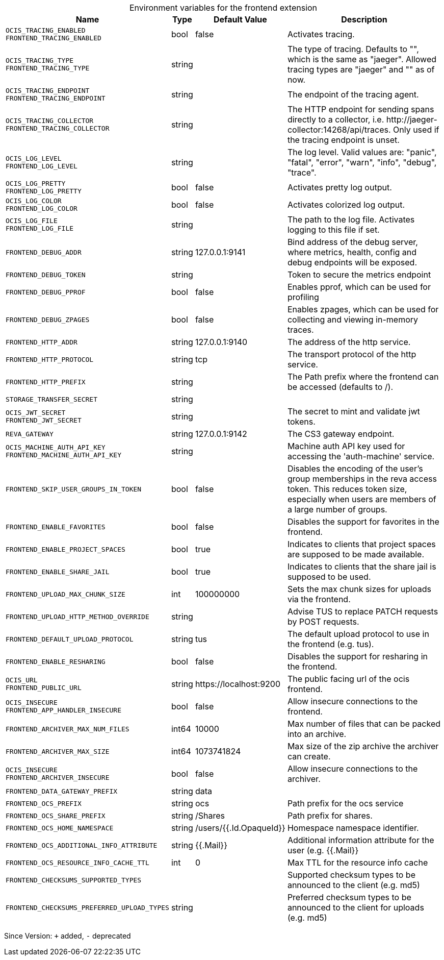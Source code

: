 [caption=]
.Environment variables for the frontend extension
[width="100%",cols="~,~,~,~",options="header"]
|===
| Name
| Type
| Default Value
| Description

|`OCIS_TRACING_ENABLED` +
`FRONTEND_TRACING_ENABLED`
| bool
a| [subs=-attributes]
false 
a| [subs=-attributes]
Activates tracing.

|`OCIS_TRACING_TYPE` +
`FRONTEND_TRACING_TYPE`
| string
a| [subs=-attributes]
 
a| [subs=-attributes]
The type of tracing. Defaults to "", which is the same as "jaeger". Allowed tracing types are "jaeger" and "" as of now.

|`OCIS_TRACING_ENDPOINT` +
`FRONTEND_TRACING_ENDPOINT`
| string
a| [subs=-attributes]
 
a| [subs=-attributes]
The endpoint of the tracing agent.

|`OCIS_TRACING_COLLECTOR` +
`FRONTEND_TRACING_COLLECTOR`
| string
a| [subs=-attributes]
 
a| [subs=-attributes]
The HTTP endpoint for sending spans directly to a collector, i.e. \http://jaeger-collector:14268/api/traces. Only used if the tracing endpoint is unset.

|`OCIS_LOG_LEVEL` +
`FRONTEND_LOG_LEVEL`
| string
a| [subs=-attributes]
 
a| [subs=-attributes]
The log level. Valid values are: "panic", "fatal", "error", "warn", "info", "debug", "trace".

|`OCIS_LOG_PRETTY` +
`FRONTEND_LOG_PRETTY`
| bool
a| [subs=-attributes]
false 
a| [subs=-attributes]
Activates pretty log output.

|`OCIS_LOG_COLOR` +
`FRONTEND_LOG_COLOR`
| bool
a| [subs=-attributes]
false 
a| [subs=-attributes]
Activates colorized log output.

|`OCIS_LOG_FILE` +
`FRONTEND_LOG_FILE`
| string
a| [subs=-attributes]
 
a| [subs=-attributes]
The path to the log file. Activates logging to this file if set.

|`FRONTEND_DEBUG_ADDR`
| string
a| [subs=-attributes]
127.0.0.1:9141 
a| [subs=-attributes]
Bind address of the debug server, where metrics, health, config and debug endpoints will be exposed.

|`FRONTEND_DEBUG_TOKEN`
| string
a| [subs=-attributes]
 
a| [subs=-attributes]
Token to secure the metrics endpoint

|`FRONTEND_DEBUG_PPROF`
| bool
a| [subs=-attributes]
false 
a| [subs=-attributes]
Enables pprof, which can be used for profiling

|`FRONTEND_DEBUG_ZPAGES`
| bool
a| [subs=-attributes]
false 
a| [subs=-attributes]
Enables zpages, which can be used for collecting and viewing in-memory traces.

|`FRONTEND_HTTP_ADDR`
| string
a| [subs=-attributes]
127.0.0.1:9140 
a| [subs=-attributes]
The address of the http service.

|`FRONTEND_HTTP_PROTOCOL`
| string
a| [subs=-attributes]
tcp 
a| [subs=-attributes]
The transport protocol of the http service.

|`FRONTEND_HTTP_PREFIX`
| string
a| [subs=-attributes]
 
a| [subs=-attributes]
The Path prefix where the frontend can be accessed (defaults to /).

|`STORAGE_TRANSFER_SECRET`
| string
a| [subs=-attributes]
 
a| [subs=-attributes]


|`OCIS_JWT_SECRET` +
`FRONTEND_JWT_SECRET`
| string
a| [subs=-attributes]
 
a| [subs=-attributes]
The secret to mint and validate jwt tokens.

|`REVA_GATEWAY`
| string
a| [subs=-attributes]
127.0.0.1:9142 
a| [subs=-attributes]
The CS3 gateway endpoint.

|`OCIS_MACHINE_AUTH_API_KEY` +
`FRONTEND_MACHINE_AUTH_API_KEY`
| string
a| [subs=-attributes]
 
a| [subs=-attributes]
Machine auth API key used for accessing the 'auth-machine' service.

|`FRONTEND_SKIP_USER_GROUPS_IN_TOKEN`
| bool
a| [subs=-attributes]
false 
a| [subs=-attributes]
Disables the encoding of the user's group memberships in the reva access token. This reduces token size, especially when users are members of a large number of groups.

|`FRONTEND_ENABLE_FAVORITES`
| bool
a| [subs=-attributes]
false 
a| [subs=-attributes]
Disables the support for favorites in the frontend.

|`FRONTEND_ENABLE_PROJECT_SPACES`
| bool
a| [subs=-attributes]
true 
a| [subs=-attributes]
Indicates to clients that project spaces are supposed to be made available.

|`FRONTEND_ENABLE_SHARE_JAIL`
| bool
a| [subs=-attributes]
true 
a| [subs=-attributes]
Indicates to clients that the share jail is supposed to be used.

|`FRONTEND_UPLOAD_MAX_CHUNK_SIZE`
| int
a| [subs=-attributes]
100000000 
a| [subs=-attributes]
Sets the max chunk sizes for uploads via the frontend.

|`FRONTEND_UPLOAD_HTTP_METHOD_OVERRIDE`
| string
a| [subs=-attributes]
 
a| [subs=-attributes]
Advise TUS to replace PATCH requests by POST requests.

|`FRONTEND_DEFAULT_UPLOAD_PROTOCOL`
| string
a| [subs=-attributes]
tus 
a| [subs=-attributes]
The default upload protocol to use in the frontend (e.g. tus).

|`FRONTEND_ENABLE_RESHARING`
| bool
a| [subs=-attributes]
false 
a| [subs=-attributes]
Disables the support for resharing in the frontend.

|`OCIS_URL` +
`FRONTEND_PUBLIC_URL`
| string
a| [subs=-attributes]
\https://localhost:9200 
a| [subs=-attributes]
The public facing url of the ocis frontend.

|`OCIS_INSECURE` +
`FRONTEND_APP_HANDLER_INSECURE`
| bool
a| [subs=-attributes]
false 
a| [subs=-attributes]
Allow insecure connections to the frontend.

|`FRONTEND_ARCHIVER_MAX_NUM_FILES`
| int64
a| [subs=-attributes]
10000 
a| [subs=-attributes]
Max number of files that can be packed into an archive.

|`FRONTEND_ARCHIVER_MAX_SIZE`
| int64
a| [subs=-attributes]
1073741824 
a| [subs=-attributes]
Max size of the zip archive the archiver can create.

|`OCIS_INSECURE` +
`FRONTEND_ARCHIVER_INSECURE`
| bool
a| [subs=-attributes]
false 
a| [subs=-attributes]
Allow insecure connections to the archiver.

|`FRONTEND_DATA_GATEWAY_PREFIX`
| string
a| [subs=-attributes]
data 
a| [subs=-attributes]


|`FRONTEND_OCS_PREFIX`
| string
a| [subs=-attributes]
ocs 
a| [subs=-attributes]
Path prefix for the ocs service

|`FRONTEND_OCS_SHARE_PREFIX`
| string
a| [subs=-attributes]
/Shares 
a| [subs=-attributes]
Path prefix for shares.

|`FRONTEND_OCS_HOME_NAMESPACE`
| string
a| [subs=-attributes]
/users/{{.Id.OpaqueId}} 
a| [subs=-attributes]
Homespace namespace identifier.

|`FRONTEND_OCS_ADDITIONAL_INFO_ATTRIBUTE`
| string
a| [subs=-attributes]
{{.Mail}} 
a| [subs=-attributes]
Additional information attribute for the user (e.g. {{.Mail}}

|`FRONTEND_OCS_RESOURCE_INFO_CACHE_TTL`
| int
a| [subs=-attributes]
0 
a| [subs=-attributes]
Max TTL for the resource info cache

|`FRONTEND_CHECKSUMS_SUPPORTED_TYPES`
| 
a| [subs=-attributes]
[sha1 md5 adler32] 
a| [subs=-attributes]
Supported checksum types to be announced to the client (e.g. md5)

|`FRONTEND_CHECKSUMS_PREFERRED_UPLOAD_TYPES`
| string
a| [subs=-attributes]
 
a| [subs=-attributes]
Preferred checksum types to be announced to the client for uploads (e.g. md5)
|===

Since Version: `+` added, `-` deprecated

